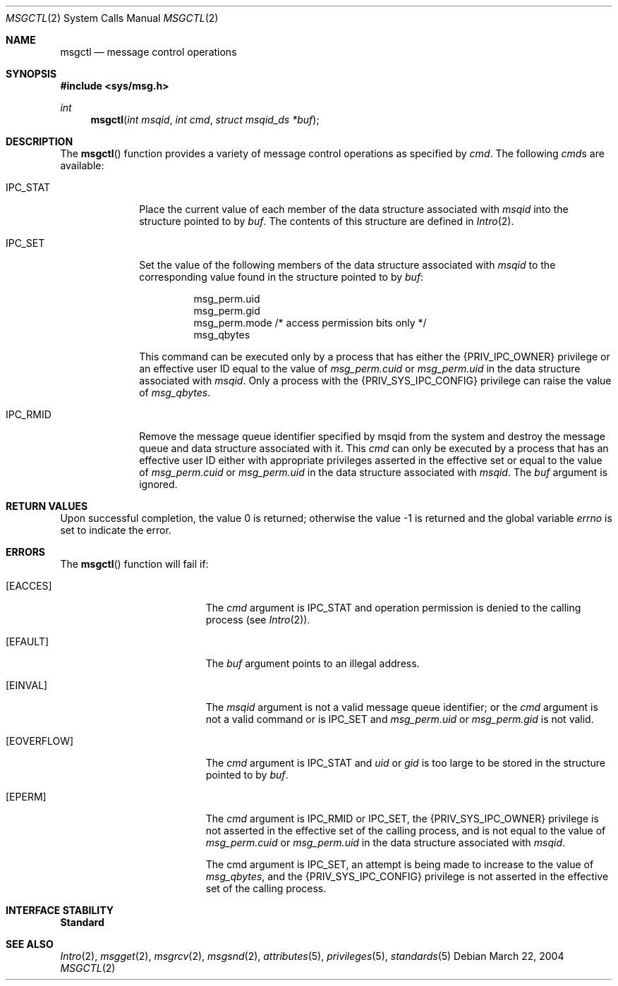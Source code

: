 .\"
.\" Sun Microsystems, Inc. gratefully acknowledges The Open Group for
.\" permission to reproduce portions of its copyrighted documentation.
.\" Original documentation from The Open Group can be obtained online at
.\" http://www.opengroup.org/bookstore/.
.\"
.\" The Institute of Electrical and Electronics Engineers and The Open
.\" Group, have given us permission to reprint portions of their
.\" documentation.
.\"
.\" In the following statement, the phrase ``this text'' refers to portions
.\" of the system documentation.
.\"
.\" Portions of this text are reprinted and reproduced in electronic form
.\" in the SunOS Reference Manual, from IEEE Std 1003.1, 2004 Edition,
.\" Standard for Information Technology -- Portable Operating System
.\" Interface (POSIX), The Open Group Base Specifications Issue 6,
.\" Copyright (C) 2001-2004 by the Institute of Electrical and Electronics
.\" Engineers, Inc and The Open Group.  In the event of any discrepancy
.\" between these versions and the original IEEE and The Open Group
.\" Standard, the original IEEE and The Open Group Standard is the referee
.\" document.  The original Standard can be obtained online at
.\" http://www.opengroup.org/unix/online.html.
.\"
.\" This notice shall appear on any product containing this material.
.\"
.\" The contents of this file are subject to the terms of the
.\" Common Development and Distribution License (the "License").
.\" You may not use this file except in compliance with the License.
.\"
.\" You can obtain a copy of the license at usr/src/OPENSOLARIS.LICENSE
.\" or http://www.opensolaris.org/os/licensing.
.\" See the License for the specific language governing permissions
.\" and limitations under the License.
.\"
.\" When distributing Covered Code, include this CDDL HEADER in each
.\" file and include the License file at usr/src/OPENSOLARIS.LICENSE.
.\" If applicable, add the following below this CDDL HEADER, with the
.\" fields enclosed by brackets "[]" replaced with your own identifying
.\" information: Portions Copyright [yyyy] [name of copyright owner]
.\"
.\"
.\" Copyright 1989 AT&T
.\" Portions Copyright (c) 1992, X/Open Company Limited.  All Rights Reserved.
.\" Copyright (c) 2004, Sun Microsystems, Inc.  All Rights Reserved.
.\"
.Dd March 22, 2004
.Dt MSGCTL 2
.Os
.Sh NAME
.Nm msgctl
.Nd message control operations
.Sh SYNOPSIS
.In sys/msg.h
.Ft int
.Fn msgctl "int msqid" "int cmd" "struct msqid_ds *buf"
.Sh DESCRIPTION
The
.Fn msgctl
function provides a variety of message control operations as specified by
.Fa cmd .
The following
.Fa cmd Ns s
are available:
.Bl -tag -width "IPC_RMID"
.It Dv IPC_STAT
Place the current value of each member of the data structure associated with
.Fa msqid
into the structure pointed to by
.Fa buf .
The contents of this structure are defined in
.Xr Intro 2 .
.It Dv IPC_SET
Set the value of the following members of the data structure associated with
.Fa msqid
to the corresponding value found in the structure pointed to by
.Fa buf :
.Bd -literal -offset -indent
msg_perm.uid
msg_perm.gid
msg_perm.mode /* access permission bits only */
msg_qbytes
.Ed
.Pp
This command can be executed only by a process that has either the
.Brq Dv PRIV_IPC_OWNER
privilege or an effective user ID equal to the value of
.Va msg_perm.cuid
or
.Va msg_perm.uid
in the data structure associated with
.Fa msqid .
Only a process with the
.Brq Dv PRIV_SYS_IPC_CONFIG
privilege can raise the value of
.Va msg_qbytes .
.It Dv IPC_RMID
Remove the message queue identifier specified by msqid from the system
and destroy the message queue and data structure associated with it.
This
.Fa cmd
can only be executed by a process that has an effective user ID either with
appropriate privileges asserted in the effective set or equal to the value of
.Va msg_perm.cuid
or
.Va msg_perm.uid
in the data structure associated with
.Fa msqid .
The
.Fa buf
argument is ignored.
.El
.Sh RETURN VALUES
.Rv -std
.Sh ERRORS
The
.Fn msgctl
function will fail if:
.Bl -tag -width Er
.It Bq Er EACCES
The
.Fa cmd
argument is
.Dv IPC_STAT
and operation permission is denied to the calling process
.Pq see Xr Intro 2 .
.It Bq Er EFAULT
The
.Fa buf
argument points to an illegal address.
.It Bq Er EINVAL
The
.Fa msqid
argument is not a valid message queue identifier; or the
.Fa cmd
argument is not a valid command or is
.Dv IPC_SET
and
.Va msg_perm.uid
or
.Va msg_perm.gid
is not valid.
.It Bq Er EOVERFLOW
The
.Fa cmd
argument is
.Dv IPC_STAT
and
.Va uid
or
.Va gid
is too large to be stored in the structure pointed to by
.Fa buf .
.It Bq Er EPERM
The
.Fa cmd
argument is
.Dv IPC_RMID
or
.Dv IPC_SET ,
the
.Brq Dv PRIV_SYS_IPC_OWNER
privilege is not asserted in the effective set of the calling process,
and is not equal to the value of
.Va msg_perm.cuid
or
.Va msg_perm.uid
in the data structure associated with
.Fa msqid .
.Pp
The cmd argument is
.Dv IPC_SET ,
an attempt is being made to increase to the value of
.Va msg_qbytes ,
and the
.Brq Dv PRIV_SYS_IPC_CONFIG
privilege is not asserted in the effective set of the calling process.
.El
.Sh INTERFACE STABILITY
.Sy Standard
.Sh SEE ALSO
.Xr Intro 2 ,
.Xr msgget 2 ,
.Xr msgrcv 2 ,
.Xr msgsnd 2 ,
.Xr attributes 5 ,
.Xr privileges 5 ,
.Xr standards 5
